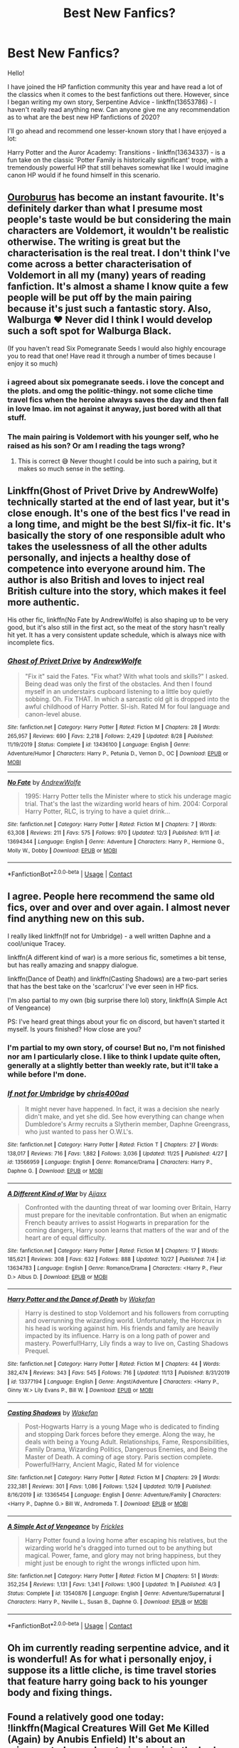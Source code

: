 #+TITLE: Best New Fanfics?

* Best New Fanfics?
:PROPERTIES:
:Author: ubiquitouslyanidiot
:Score: 19
:DateUnix: 1608250186.0
:DateShort: 2020-Dec-18
:FlairText: Discussion
:END:
Hello!

I have joined the HP fanfiction community this year and have read a lot of the classics when it comes to the best fanfictions out there. However, since I began writing my own story, Serpentine Advice - linkffn(13653786) - I haven't really read anything new. Can anyone give me any recommendation as to what are the best new HP fanfictions of 2020?

I'll go ahead and recommend one lesser-known story that I have enjoyed a lot:

Harry Potter and the Auror Academy: Transitions - linkffn(13634337) - is a fun take on the classic 'Potter Family is historically significant' trope, with a tremendously powerful HP that still behaves somewhat like I would imagine canon HP would if he found himself in this scenario.


** [[https://archiveofourown.org/works/24476011][Ouroburus]] has become an instant favourite. It's definitely darker than what I presume most people's taste would be but considering the main characters are Voldemort, it wouldn't be realistic otherwise. The writing is great but the characterisation is the real treat. I don't think I've come across a better characterisation of Voldemort in all my (many) years of reading fanfiction. It's almost a shame I know quite a few people will be put off by the main pairing because it's just such a fantastic story. Also, Walburga ❤️ Never did I think I would develop such a soft spot for Walburga Black.

(If you haven't read Six Pomegranate Seeds I would also highly encourage you to read that one! Have read it through a number of times because I enjoy it so much)
:PROPERTIES:
:Author: greysfanhp
:Score: 9
:DateUnix: 1608252051.0
:DateShort: 2020-Dec-18
:END:

*** i agreed about six pomegranate seeds. i love the concept and the plots. and omg the politic-thingy. not some cliche time travel fics when the heroine always saves the day and then fall in love lmao. im not against it anyway, just bored with all that stuff.
:PROPERTIES:
:Author: loganliet
:Score: 3
:DateUnix: 1608286206.0
:DateShort: 2020-Dec-18
:END:


*** The main pairing is Voldemort with his younger self, who he raised as his son? Or am I reading the tags wrong?
:PROPERTIES:
:Author: AcerbicOrb
:Score: 3
:DateUnix: 1608294741.0
:DateShort: 2020-Dec-18
:END:

**** This is correct 😅 Never thought I could be into such a pairing, but it makes so much sense in the setting.
:PROPERTIES:
:Author: greysfanhp
:Score: 3
:DateUnix: 1608295701.0
:DateShort: 2020-Dec-18
:END:


** Linkffn(Ghost of Privet Drive by AndrewWolfe) technically started at the end of last year, but it's close enough. It's one of the best fics I've read in a long time, and might be the best SI/fix-it fic. It's basically the story of one responsible adult who takes the uselessness of all the other adults personally, and injects a healthy dose of competence into everyone around him. The author is also British and loves to inject real British culture into the story, which makes it feel more authentic.

His other fic, linkffn(No Fate by AndrewWolfe) is also shaping up to be very good, but it's also still in the first act, so the meat of the story hasn't really hit yet. It has a very consistent update schedule, which is always nice with incomplete fics.
:PROPERTIES:
:Author: TheLetterJ0
:Score: 6
:DateUnix: 1608312820.0
:DateShort: 2020-Dec-18
:END:

*** [[https://www.fanfiction.net/s/13436100/1/][*/Ghost of Privet Drive/*]] by [[https://www.fanfiction.net/u/7336118/AndrewWolfe][/AndrewWolfe/]]

#+begin_quote
  "Fix it" said the Fates. "Fix what? With what tools and skills?" I asked. Being dead was only the first of the obstacles. And then I found myself in an understairs cupboard listening to a little boy quietly sobbing. Oh. Fix THAT. In which a sarcastic old git is dropped into the awful childhood of Harry Potter. SI-ish. Rated M for foul language and canon-level abuse.
#+end_quote

^{/Site/:} ^{fanfiction.net} ^{*|*} ^{/Category/:} ^{Harry} ^{Potter} ^{*|*} ^{/Rated/:} ^{Fiction} ^{M} ^{*|*} ^{/Chapters/:} ^{28} ^{*|*} ^{/Words/:} ^{265,957} ^{*|*} ^{/Reviews/:} ^{690} ^{*|*} ^{/Favs/:} ^{2,218} ^{*|*} ^{/Follows/:} ^{2,429} ^{*|*} ^{/Updated/:} ^{8/28} ^{*|*} ^{/Published/:} ^{11/19/2019} ^{*|*} ^{/Status/:} ^{Complete} ^{*|*} ^{/id/:} ^{13436100} ^{*|*} ^{/Language/:} ^{English} ^{*|*} ^{/Genre/:} ^{Adventure/Humor} ^{*|*} ^{/Characters/:} ^{Harry} ^{P.,} ^{Petunia} ^{D.,} ^{Vernon} ^{D.,} ^{OC} ^{*|*} ^{/Download/:} ^{[[http://www.ff2ebook.com/old/ffn-bot/index.php?id=13436100&source=ff&filetype=epub][EPUB]]} ^{or} ^{[[http://www.ff2ebook.com/old/ffn-bot/index.php?id=13436100&source=ff&filetype=mobi][MOBI]]}

--------------

[[https://www.fanfiction.net/s/13694344/1/][*/No Fate/*]] by [[https://www.fanfiction.net/u/7336118/AndrewWolfe][/AndrewWolfe/]]

#+begin_quote
  1995: Harry Potter tells the Minister where to stick his underage magic trial. That's the last the wizarding world hears of him. 2004: Corporal Harry Potter, RLC, is trying to have a quiet drink...
#+end_quote

^{/Site/:} ^{fanfiction.net} ^{*|*} ^{/Category/:} ^{Harry} ^{Potter} ^{*|*} ^{/Rated/:} ^{Fiction} ^{M} ^{*|*} ^{/Chapters/:} ^{7} ^{*|*} ^{/Words/:} ^{63,308} ^{*|*} ^{/Reviews/:} ^{211} ^{*|*} ^{/Favs/:} ^{575} ^{*|*} ^{/Follows/:} ^{970} ^{*|*} ^{/Updated/:} ^{12/3} ^{*|*} ^{/Published/:} ^{9/11} ^{*|*} ^{/id/:} ^{13694344} ^{*|*} ^{/Language/:} ^{English} ^{*|*} ^{/Genre/:} ^{Adventure} ^{*|*} ^{/Characters/:} ^{Harry} ^{P.,} ^{Hermione} ^{G.,} ^{Molly} ^{W.,} ^{Dobby} ^{*|*} ^{/Download/:} ^{[[http://www.ff2ebook.com/old/ffn-bot/index.php?id=13694344&source=ff&filetype=epub][EPUB]]} ^{or} ^{[[http://www.ff2ebook.com/old/ffn-bot/index.php?id=13694344&source=ff&filetype=mobi][MOBI]]}

--------------

*FanfictionBot*^{2.0.0-beta} | [[https://github.com/FanfictionBot/reddit-ffn-bot/wiki/Usage][Usage]] | [[https://www.reddit.com/message/compose?to=tusing][Contact]]
:PROPERTIES:
:Author: FanfictionBot
:Score: 2
:DateUnix: 1608312840.0
:DateShort: 2020-Dec-18
:END:


** I agree. People here recommend the same old fics, over and over and over again. I almost never find anything new on this sub.

I really liked linkffn(If not for Umbridge) - a well written Daphne and a cool/unique Tracey.

linkffn(A different kind of war) is a more serious fic, sometimes a bit tense, but has really amazing and snappy dialogue.

linkffn(Dance of Death) and linkffn(Casting Shadows) are a two-part series that has the best take on the 'scar!crux' I've ever seen in HP fics.

I'm also partial to my own (big surprise there lol) story, linkffn(A Simple Act of Vengeance)

PS: I've heard great things about your fic on discord, but haven't started it myself. Is yours finished? How close are you?
:PROPERTIES:
:Score: 6
:DateUnix: 1608259729.0
:DateShort: 2020-Dec-18
:END:

*** I'm partial to my own story, of course! But no, I'm not finished nor am I particularly close. I like to think I update quite often, generally at a slightly better than weekly rate, but it'll take a while before I'm done.
:PROPERTIES:
:Author: ubiquitouslyanidiot
:Score: 3
:DateUnix: 1608276935.0
:DateShort: 2020-Dec-18
:END:


*** [[https://www.fanfiction.net/s/13566959/1/][*/If not for Umbridge/*]] by [[https://www.fanfiction.net/u/2530889/chris400ad][/chris400ad/]]

#+begin_quote
  It might never have happened. In fact, it was a decision she nearly didn't make, and yet she did. See how everything can change when Dumbledore's Army recruits a Slytherin member, Daphne Greengrass, who just wanted to pass her O.W.L's.
#+end_quote

^{/Site/:} ^{fanfiction.net} ^{*|*} ^{/Category/:} ^{Harry} ^{Potter} ^{*|*} ^{/Rated/:} ^{Fiction} ^{T} ^{*|*} ^{/Chapters/:} ^{27} ^{*|*} ^{/Words/:} ^{138,017} ^{*|*} ^{/Reviews/:} ^{716} ^{*|*} ^{/Favs/:} ^{1,882} ^{*|*} ^{/Follows/:} ^{3,036} ^{*|*} ^{/Updated/:} ^{11/25} ^{*|*} ^{/Published/:} ^{4/27} ^{*|*} ^{/id/:} ^{13566959} ^{*|*} ^{/Language/:} ^{English} ^{*|*} ^{/Genre/:} ^{Romance/Drama} ^{*|*} ^{/Characters/:} ^{Harry} ^{P.,} ^{Daphne} ^{G.} ^{*|*} ^{/Download/:} ^{[[http://www.ff2ebook.com/old/ffn-bot/index.php?id=13566959&source=ff&filetype=epub][EPUB]]} ^{or} ^{[[http://www.ff2ebook.com/old/ffn-bot/index.php?id=13566959&source=ff&filetype=mobi][MOBI]]}

--------------

[[https://www.fanfiction.net/s/13634783/1/][*/A Different Kind of War/*]] by [[https://www.fanfiction.net/u/10285582/Ajjaxx][/Ajjaxx/]]

#+begin_quote
  Confronted with the daunting threat of war looming over Britain, Harry must prepare for the inevitable confrontation. But when an enigmatic French beauty arrives to assist Hogwarts in preparation for the coming dangers, Harry soon learns that matters of the war and of the heart are of equal difficulty.
#+end_quote

^{/Site/:} ^{fanfiction.net} ^{*|*} ^{/Category/:} ^{Harry} ^{Potter} ^{*|*} ^{/Rated/:} ^{Fiction} ^{M} ^{*|*} ^{/Chapters/:} ^{17} ^{*|*} ^{/Words/:} ^{185,621} ^{*|*} ^{/Reviews/:} ^{308} ^{*|*} ^{/Favs/:} ^{632} ^{*|*} ^{/Follows/:} ^{888} ^{*|*} ^{/Updated/:} ^{10/27} ^{*|*} ^{/Published/:} ^{7/4} ^{*|*} ^{/id/:} ^{13634783} ^{*|*} ^{/Language/:} ^{English} ^{*|*} ^{/Genre/:} ^{Romance/Drama} ^{*|*} ^{/Characters/:} ^{<Harry} ^{P.,} ^{Fleur} ^{D.>} ^{Albus} ^{D.} ^{*|*} ^{/Download/:} ^{[[http://www.ff2ebook.com/old/ffn-bot/index.php?id=13634783&source=ff&filetype=epub][EPUB]]} ^{or} ^{[[http://www.ff2ebook.com/old/ffn-bot/index.php?id=13634783&source=ff&filetype=mobi][MOBI]]}

--------------

[[https://www.fanfiction.net/s/13377194/1/][*/Harry Potter and the Dance of Death/*]] by [[https://www.fanfiction.net/u/12587701/Wakefan][/Wakefan/]]

#+begin_quote
  Harry is destined to stop Voldemort and his followers from corrupting and overrunning the wizarding world. Unfortunately, the Horcrux in his head is working against him. His friends and family are heavily impacted by its influence. Harry is on a long path of power and mastery. Powerful!Harry, Lily finds a way to live on, Casting Shadows Prequel.
#+end_quote

^{/Site/:} ^{fanfiction.net} ^{*|*} ^{/Category/:} ^{Harry} ^{Potter} ^{*|*} ^{/Rated/:} ^{Fiction} ^{M} ^{*|*} ^{/Chapters/:} ^{44} ^{*|*} ^{/Words/:} ^{382,474} ^{*|*} ^{/Reviews/:} ^{343} ^{*|*} ^{/Favs/:} ^{545} ^{*|*} ^{/Follows/:} ^{716} ^{*|*} ^{/Updated/:} ^{11/13} ^{*|*} ^{/Published/:} ^{8/31/2019} ^{*|*} ^{/id/:} ^{13377194} ^{*|*} ^{/Language/:} ^{English} ^{*|*} ^{/Genre/:} ^{Angst/Adventure} ^{*|*} ^{/Characters/:} ^{<Harry} ^{P.,} ^{Ginny} ^{W.>} ^{Lily} ^{Evans} ^{P.,} ^{Bill} ^{W.} ^{*|*} ^{/Download/:} ^{[[http://www.ff2ebook.com/old/ffn-bot/index.php?id=13377194&source=ff&filetype=epub][EPUB]]} ^{or} ^{[[http://www.ff2ebook.com/old/ffn-bot/index.php?id=13377194&source=ff&filetype=mobi][MOBI]]}

--------------

[[https://www.fanfiction.net/s/13365454/1/][*/Casting Shadows/*]] by [[https://www.fanfiction.net/u/12587701/Wakefan][/Wakefan/]]

#+begin_quote
  Post-Hogwarts Harry is a young Mage who is dedicated to finding and stopping Dark forces before they emerge. Along the way, he deals with being a Young Adult. Relationships, Fame, Responsibilities, Family Drama, Wizarding Politics, Dangerous Enemies, and Being the Master of Death. A coming of age story. Paris section complete. Powerful!Harry, Ancient Magic, Rated M for violence
#+end_quote

^{/Site/:} ^{fanfiction.net} ^{*|*} ^{/Category/:} ^{Harry} ^{Potter} ^{*|*} ^{/Rated/:} ^{Fiction} ^{M} ^{*|*} ^{/Chapters/:} ^{29} ^{*|*} ^{/Words/:} ^{232,381} ^{*|*} ^{/Reviews/:} ^{301} ^{*|*} ^{/Favs/:} ^{1,086} ^{*|*} ^{/Follows/:} ^{1,524} ^{*|*} ^{/Updated/:} ^{10/19} ^{*|*} ^{/Published/:} ^{8/16/2019} ^{*|*} ^{/id/:} ^{13365454} ^{*|*} ^{/Language/:} ^{English} ^{*|*} ^{/Genre/:} ^{Adventure/Family} ^{*|*} ^{/Characters/:} ^{<Harry} ^{P.,} ^{Daphne} ^{G.>} ^{Bill} ^{W.,} ^{Andromeda} ^{T.} ^{*|*} ^{/Download/:} ^{[[http://www.ff2ebook.com/old/ffn-bot/index.php?id=13365454&source=ff&filetype=epub][EPUB]]} ^{or} ^{[[http://www.ff2ebook.com/old/ffn-bot/index.php?id=13365454&source=ff&filetype=mobi][MOBI]]}

--------------

[[https://www.fanfiction.net/s/13540876/1/][*/A Simple Act of Vengeance/*]] by [[https://www.fanfiction.net/u/13265614/Frickles][/Frickles/]]

#+begin_quote
  Harry Potter found a loving home after escaping his relatives, but the wizarding world he's dragged into turned out to be anything but magical. Power, fame, and glory may not bring happiness, but they might just be enough to right the wrongs inflicted upon him.
#+end_quote

^{/Site/:} ^{fanfiction.net} ^{*|*} ^{/Category/:} ^{Harry} ^{Potter} ^{*|*} ^{/Rated/:} ^{Fiction} ^{M} ^{*|*} ^{/Chapters/:} ^{51} ^{*|*} ^{/Words/:} ^{352,254} ^{*|*} ^{/Reviews/:} ^{1,131} ^{*|*} ^{/Favs/:} ^{1,341} ^{*|*} ^{/Follows/:} ^{1,900} ^{*|*} ^{/Updated/:} ^{1h} ^{*|*} ^{/Published/:} ^{4/3} ^{*|*} ^{/Status/:} ^{Complete} ^{*|*} ^{/id/:} ^{13540876} ^{*|*} ^{/Language/:} ^{English} ^{*|*} ^{/Genre/:} ^{Adventure/Supernatural} ^{*|*} ^{/Characters/:} ^{Harry} ^{P.,} ^{Neville} ^{L.,} ^{Susan} ^{B.,} ^{Daphne} ^{G.} ^{*|*} ^{/Download/:} ^{[[http://www.ff2ebook.com/old/ffn-bot/index.php?id=13540876&source=ff&filetype=epub][EPUB]]} ^{or} ^{[[http://www.ff2ebook.com/old/ffn-bot/index.php?id=13540876&source=ff&filetype=mobi][MOBI]]}

--------------

*FanfictionBot*^{2.0.0-beta} | [[https://github.com/FanfictionBot/reddit-ffn-bot/wiki/Usage][Usage]] | [[https://www.reddit.com/message/compose?to=tusing][Contact]]
:PROPERTIES:
:Author: FanfictionBot
:Score: 1
:DateUnix: 1608259773.0
:DateShort: 2020-Dec-18
:END:


** Oh im currently reading serpentine advice, and it is wonderful! As for what i personally enjoy, i suppose its a little cliche, is time travel stories that feature harry going back to his younger body and fixing things.
:PROPERTIES:
:Author: BlueGeiss
:Score: 4
:DateUnix: 1608252230.0
:DateShort: 2020-Dec-18
:END:


** Found a relatively good one today: !linkffn(Magical Creatures Will Get Me Killed (Again) by Anubis Enfield) It's about an reincarnated muggle veterinarian into the body of a young pureblood, whose father has made a fortune of of illegally raised creature parts, goes through all 7 years, complete with attempted ways to change the plot, with /gasp/ things not going perfectly for the characters like every other time travel story I know, 5.6/7 pretty good, not perfect.
:PROPERTIES:
:Author: QwopterMain
:Score: 3
:DateUnix: 1608273822.0
:DateShort: 2020-Dec-18
:END:

*** [[https://www.fanfiction.net/s/13640390/1/][*/Magical Creatures Will Get Me Killed (Again)/*]] by [[https://www.fanfiction.net/u/8282599/Anubis-Enfield][/Anubis Enfield/]]

#+begin_quote
  I'd spent seventeen years in my past life as a veterinarian and now, as they say, I was a wizard. Or, well, I would be if I could use magic without possibly dying. Oh, and let's not forget how my fondness of animals was about to get me into a load of trouble. "W-Why'd you just stand there!" "It was a three-headed dog." "He tried to eat us!" "...H-He was cute..."
#+end_quote

^{/Site/:} ^{fanfiction.net} ^{*|*} ^{/Category/:} ^{Harry} ^{Potter} ^{*|*} ^{/Rated/:} ^{Fiction} ^{T} ^{*|*} ^{/Chapters/:} ^{49} ^{*|*} ^{/Words/:} ^{361,310} ^{*|*} ^{/Reviews/:} ^{664} ^{*|*} ^{/Favs/:} ^{1,285} ^{*|*} ^{/Follows/:} ^{1,457} ^{*|*} ^{/Updated/:} ^{11/14} ^{*|*} ^{/Published/:} ^{7/10} ^{*|*} ^{/Status/:} ^{Complete} ^{*|*} ^{/id/:} ^{13640390} ^{*|*} ^{/Language/:} ^{English} ^{*|*} ^{/Genre/:} ^{Hurt/Comfort/Fantasy} ^{*|*} ^{/Characters/:} ^{<Hermione} ^{G.,} ^{OC>} ^{Harry} ^{P.,} ^{Ron} ^{W.} ^{*|*} ^{/Download/:} ^{[[http://www.ff2ebook.com/old/ffn-bot/index.php?id=13640390&source=ff&filetype=epub][EPUB]]} ^{or} ^{[[http://www.ff2ebook.com/old/ffn-bot/index.php?id=13640390&source=ff&filetype=mobi][MOBI]]}

--------------

*FanfictionBot*^{2.0.0-beta} | [[https://github.com/FanfictionBot/reddit-ffn-bot/wiki/Usage][Usage]] | [[https://www.reddit.com/message/compose?to=tusing][Contact]]
:PROPERTIES:
:Author: FanfictionBot
:Score: 1
:DateUnix: 1608273847.0
:DateShort: 2020-Dec-18
:END:


** So I wrote this earlier in the year and put it up around September. linkffn(13660332)\\
It's 75k words and covers first year.

Currently working on the sequel, should be out by the end of the year or early January depending on how editing goes.
:PROPERTIES:
:Author: KilroyHiggins
:Score: 3
:DateUnix: 1608291267.0
:DateShort: 2020-Dec-18
:END:

*** [[https://www.fanfiction.net/s/13660332/1/][*/The Case of the Cintamani Stone: A Hammer Mystery/*]] by [[https://www.fanfiction.net/u/13898585/KilroyHiggins][/KilroyHiggins/]]

#+begin_quote
  Petunia married a Scotland Yard detective named Grant Mason and Harry's grown up obsessed with Film Noir and being a Detective. He's Harry 'The Hammer' Potter-Mason and he's out for the truth behind his parents' murder.
#+end_quote

^{/Site/:} ^{fanfiction.net} ^{*|*} ^{/Category/:} ^{Harry} ^{Potter} ^{*|*} ^{/Rated/:} ^{Fiction} ^{T} ^{*|*} ^{/Chapters/:} ^{22} ^{*|*} ^{/Words/:} ^{76,410} ^{*|*} ^{/Reviews/:} ^{11} ^{*|*} ^{/Favs/:} ^{33} ^{*|*} ^{/Follows/:} ^{23} ^{*|*} ^{/Published/:} ^{8/1} ^{*|*} ^{/Status/:} ^{Complete} ^{*|*} ^{/id/:} ^{13660332} ^{*|*} ^{/Language/:} ^{English} ^{*|*} ^{/Genre/:} ^{Mystery/Fantasy} ^{*|*} ^{/Characters/:} ^{Harry} ^{P.,} ^{Hermione} ^{G.,} ^{Neville} ^{L.} ^{*|*} ^{/Download/:} ^{[[http://www.ff2ebook.com/old/ffn-bot/index.php?id=13660332&source=ff&filetype=epub][EPUB]]} ^{or} ^{[[http://www.ff2ebook.com/old/ffn-bot/index.php?id=13660332&source=ff&filetype=mobi][MOBI]]}

--------------

*FanfictionBot*^{2.0.0-beta} | [[https://github.com/FanfictionBot/reddit-ffn-bot/wiki/Usage][Usage]] | [[https://www.reddit.com/message/compose?to=tusing][Contact]]
:PROPERTIES:
:Author: FanfictionBot
:Score: 1
:DateUnix: 1608291285.0
:DateShort: 2020-Dec-18
:END:


** u/prism1234:
#+begin_quote
  Harry will attempt to break out of the games set upon him and finally be free.
#+end_quote

Does this fic bash Dumbledore? I like the idea of Harry talking to a portrait of Salazaar, but not really a fan of non good Dumbledore portrayals.
:PROPERTIES:
:Author: prism1234
:Score: 2
:DateUnix: 1608392934.0
:DateShort: 2020-Dec-19
:END:

*** Dumbledore is a complicated character in my story. He is not the villain insofar as he is not a thief with his eyes on the Potter fortune who is constantly potioning or charming everyone to get his way. I don't like this kind of bashing. Voldemort is similarly not the cartoonishly evil character in my story that he is in canon. But Dumbledore is an /antagonist/. His motives are explained and he honestly feels sorrow for what he feels is his duty, but I always had the impression that Albus suffered from a particularly strong brand of paternalism.
:PROPERTIES:
:Author: ubiquitouslyanidiot
:Score: 2
:DateUnix: 1608564995.0
:DateShort: 2020-Dec-21
:END:


** My fic is new this year too.

Linkao3(Swiftly Falling Snow)
:PROPERTIES:
:Author: Welfycat
:Score: 2
:DateUnix: 1608253480.0
:DateShort: 2020-Dec-18
:END:

*** [[https://archiveofourown.org/works/25917352][*/Swiftly Falling Snow/*]] by [[https://www.archiveofourown.org/users/Welfycat/pseuds/Welfycat][/Welfycat/]]

#+begin_quote
  When Rachel Snow - the Girl-Who-Lived - is sorted into Slytherin House her life changes for the better. She makes a friend, and then another, and slowly gets used to the idea of magic. One small problem. She hasn't spoken in three years and waving her wand around does nothing. Her Head of House, Professor Snape, seems determined that she will speak again and learn to cast magic. Rachel isn't so sure, but she's willing to try.
#+end_quote

^{/Site/:} ^{Archive} ^{of} ^{Our} ^{Own} ^{*|*} ^{/Fandom/:} ^{Harry} ^{Potter} ^{-} ^{J.} ^{K.} ^{Rowling} ^{*|*} ^{/Published/:} ^{2020-08-15} ^{*|*} ^{/Completed/:} ^{2020-11-21} ^{*|*} ^{/Words/:} ^{81064} ^{*|*} ^{/Chapters/:} ^{15/15} ^{*|*} ^{/Comments/:} ^{150} ^{*|*} ^{/Kudos/:} ^{388} ^{*|*} ^{/Bookmarks/:} ^{95} ^{*|*} ^{/Hits/:} ^{9846} ^{*|*} ^{/ID/:} ^{25917352} ^{*|*} ^{/Download/:} ^{[[https://archiveofourown.org/downloads/25917352/Swiftly%20Falling%20Snow.epub?updated_at=1605983862][EPUB]]} ^{or} ^{[[https://archiveofourown.org/downloads/25917352/Swiftly%20Falling%20Snow.mobi?updated_at=1605983862][MOBI]]}

--------------

*FanfictionBot*^{2.0.0-beta} | [[https://github.com/FanfictionBot/reddit-ffn-bot/wiki/Usage][Usage]] | [[https://www.reddit.com/message/compose?to=tusing][Contact]]
:PROPERTIES:
:Author: FanfictionBot
:Score: 0
:DateUnix: 1608253496.0
:DateShort: 2020-Dec-18
:END:


** [[https://www.fanfiction.net/s/13653786/1/][*/Serpentine Advice/*]] by [[https://www.fanfiction.net/u/13827438/ubiquitouslyverbose][/ubiquitouslyverbose/]]

#+begin_quote
  Following the events of Third Year, Harry Potter explores the Chamber of Secrets and finds a portrait of Salazar Slytherin. Following Slytherin's advice, Harry will attempt to break out of the games set upon him and finally be free. But how? And is freedom even possible for the Boy-Who-Lived?
#+end_quote

^{/Site/:} ^{fanfiction.net} ^{*|*} ^{/Category/:} ^{Harry} ^{Potter} ^{*|*} ^{/Rated/:} ^{Fiction} ^{T} ^{*|*} ^{/Chapters/:} ^{26} ^{*|*} ^{/Words/:} ^{196,315} ^{*|*} ^{/Reviews/:} ^{600} ^{*|*} ^{/Favs/:} ^{1,558} ^{*|*} ^{/Follows/:} ^{2,306} ^{*|*} ^{/Updated/:} ^{19h} ^{*|*} ^{/Published/:} ^{7/25} ^{*|*} ^{/id/:} ^{13653786} ^{*|*} ^{/Language/:} ^{English} ^{*|*} ^{/Characters/:} ^{Harry} ^{P.,} ^{Hermione} ^{G.,} ^{Salazar} ^{S.,} ^{Daphne} ^{G.} ^{*|*} ^{/Download/:} ^{[[http://www.ff2ebook.com/old/ffn-bot/index.php?id=13653786&source=ff&filetype=epub][EPUB]]} ^{or} ^{[[http://www.ff2ebook.com/old/ffn-bot/index.php?id=13653786&source=ff&filetype=mobi][MOBI]]}

--------------

[[https://www.fanfiction.net/s/13634337/1/][*/Harry Potter and the Auror Academy: Transitions/*]] by [[https://www.fanfiction.net/u/10492103/venus4279][/venus4279/]]

#+begin_quote
  NEW CHAPTER - 12/3/2020! Complex magic, political intrigue, and new allies as Harry and company transition into the next phase of their lives. The battle with Voldemort, Auror selection process, Wizengamot Sessions, Academy admissions decisions, and more. This is the 1st part of a story arc covering Harry's graduation from Hogwarts and rise through the Auror ranks. AU elements.
#+end_quote

^{/Site/:} ^{fanfiction.net} ^{*|*} ^{/Category/:} ^{Harry} ^{Potter} ^{*|*} ^{/Rated/:} ^{Fiction} ^{T} ^{*|*} ^{/Chapters/:} ^{20} ^{*|*} ^{/Words/:} ^{167,552} ^{*|*} ^{/Reviews/:} ^{189} ^{*|*} ^{/Favs/:} ^{220} ^{*|*} ^{/Follows/:} ^{332} ^{*|*} ^{/Updated/:} ^{12/3} ^{*|*} ^{/Published/:} ^{7/4} ^{*|*} ^{/id/:} ^{13634337} ^{*|*} ^{/Language/:} ^{English} ^{*|*} ^{/Genre/:} ^{Humor/Suspense} ^{*|*} ^{/Characters/:} ^{Harry} ^{P.,} ^{Hermione} ^{G.,} ^{Susan} ^{B.,} ^{Daphne} ^{G.} ^{*|*} ^{/Download/:} ^{[[http://www.ff2ebook.com/old/ffn-bot/index.php?id=13634337&source=ff&filetype=epub][EPUB]]} ^{or} ^{[[http://www.ff2ebook.com/old/ffn-bot/index.php?id=13634337&source=ff&filetype=mobi][MOBI]]}

--------------

*FanfictionBot*^{2.0.0-beta} | [[https://github.com/FanfictionBot/reddit-ffn-bot/wiki/Usage][Usage]] | [[https://www.reddit.com/message/compose?to=tusing][Contact]]
:PROPERTIES:
:Author: FanfictionBot
:Score: 1
:DateUnix: 1608250203.0
:DateShort: 2020-Dec-18
:END:


** I would recommend my own fics but they're kind of half-finished drabbles, some of which I haven't updated in months. The good thing, though, is that I'm currently writing a fic based off on linkffn(The Founders Four) and linkffn(Founders' Heirs) that I plan to get halfway done before posting. I'm about ten thousand chapters in currently, which is about two and a half chapters worth.
:PROPERTIES:
:Author: CyberWolfWrites
:Score: 1
:DateUnix: 1608263730.0
:DateShort: 2020-Dec-18
:END:

*** [[https://www.fanfiction.net/s/8317364/1/][*/The Founders Four/*]] by [[https://www.fanfiction.net/u/2124393/parihpfan][/parihpfan/]]

#+begin_quote
  On a dark and stormy night, the staff and students of Hogwarts were taken by surprise when four mysterious figures appeared outside on the grounds. Who are they and why do they look like the Founders? What does this mean for the war? AU Time travelling
#+end_quote

^{/Site/:} ^{fanfiction.net} ^{*|*} ^{/Category/:} ^{Harry} ^{Potter} ^{*|*} ^{/Rated/:} ^{Fiction} ^{T} ^{*|*} ^{/Chapters/:} ^{25} ^{*|*} ^{/Words/:} ^{66,634} ^{*|*} ^{/Reviews/:} ^{432} ^{*|*} ^{/Favs/:} ^{1,114} ^{*|*} ^{/Follows/:} ^{907} ^{*|*} ^{/Updated/:} ^{5/17/2015} ^{*|*} ^{/Published/:} ^{7/13/2012} ^{*|*} ^{/Status/:} ^{Complete} ^{*|*} ^{/id/:} ^{8317364} ^{*|*} ^{/Language/:} ^{English} ^{*|*} ^{/Genre/:} ^{Adventure} ^{*|*} ^{/Characters/:} ^{Harry} ^{P.,} ^{Founders} ^{*|*} ^{/Download/:} ^{[[http://www.ff2ebook.com/old/ffn-bot/index.php?id=8317364&source=ff&filetype=epub][EPUB]]} ^{or} ^{[[http://www.ff2ebook.com/old/ffn-bot/index.php?id=8317364&source=ff&filetype=mobi][MOBI]]}

--------------

[[https://www.fanfiction.net/s/4604341/1/][*/The Founders Heirs/*]] by [[https://www.fanfiction.net/u/1651980/CailinNollaig][/CailinNollaig/]]

#+begin_quote
  Harry is in danger. And this time, not even Dumbledore can save him. Four people rise to help, four people with tremendous power. But such power always comes with a cost. Can they sort out their differences before it's too late for both Harry and the world? [CURRENTLY BEING HEAVILY EDITED.]
#+end_quote

^{/Site/:} ^{fanfiction.net} ^{*|*} ^{/Category/:} ^{Harry} ^{Potter} ^{*|*} ^{/Rated/:} ^{Fiction} ^{T} ^{*|*} ^{/Chapters/:} ^{54} ^{*|*} ^{/Words/:} ^{197,915} ^{*|*} ^{/Reviews/:} ^{1,111} ^{*|*} ^{/Favs/:} ^{704} ^{*|*} ^{/Follows/:} ^{379} ^{*|*} ^{/Updated/:} ^{11/19/2010} ^{*|*} ^{/Published/:} ^{10/19/2008} ^{*|*} ^{/Status/:} ^{Complete} ^{*|*} ^{/id/:} ^{4604341} ^{*|*} ^{/Language/:} ^{English} ^{*|*} ^{/Genre/:} ^{Drama} ^{*|*} ^{/Characters/:} ^{Hermione} ^{G.,} ^{Draco} ^{M.,} ^{Luna} ^{L.} ^{*|*} ^{/Download/:} ^{[[http://www.ff2ebook.com/old/ffn-bot/index.php?id=4604341&source=ff&filetype=epub][EPUB]]} ^{or} ^{[[http://www.ff2ebook.com/old/ffn-bot/index.php?id=4604341&source=ff&filetype=mobi][MOBI]]}

--------------

*FanfictionBot*^{2.0.0-beta} | [[https://github.com/FanfictionBot/reddit-ffn-bot/wiki/Usage][Usage]] | [[https://www.reddit.com/message/compose?to=tusing][Contact]]
:PROPERTIES:
:Author: FanfictionBot
:Score: 1
:DateUnix: 1608263746.0
:DateShort: 2020-Dec-18
:END:

